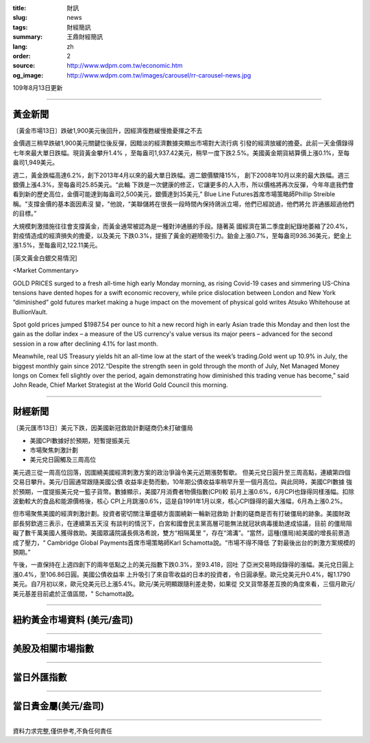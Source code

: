 :title: 財訊
:slug: news
:tags: 財經簡訊
:summary: 王鼎財經簡訊
:lang: zh
:order: 2
:source: http://www.wdpm.com.tw/economic.htm
:og_image: http://www.wdpm.com.tw/images/carousel/rr-carousel-news.jpg

109年8月13日更新

----

黃金新聞
++++++++

〔黃金市場13日〕跌破1,900美元後回升，因經濟復甦緩慢擔憂揮之不去

金價週三稍早跌破1,900美元關鍵位後反彈，因黯淡的經濟數據突顯出市場對大流行病
引發的經濟放緩的擔憂。此前一天金價錄得七年來最大單日跌幅。現貨黃金攀升1.4%
，至每盎司1,937.42美元，稍早一度下跌2.5%。美國黃金期貨結算價上漲0.1%，至每
盎司1,949美元。

週二，黃金跌幅高達6.2%，創下2013年4月以來的最大單日跌幅。週二銀價驟降15%，
創下2008年10月以來的最大跌幅。週三銀價上漲4.3%，至每盎司25.85美元。“此輪
下跌是一次健康的修正，它讓更多的人入市，所以價格將再次反彈，今年年底我們會
看到新的歷史高位，金價可能達到每盎司2,500美元，銀價達到35美元,” 
Blue Line Futures首席市場策略師Phillip Streible稱。"支撐金價的基本面因素沒
變，"他說，“美聯儲將在很長一段時間內保持鴿派立場，他們已經說過，他們將允
許通脹超過他們的目標。”

大規模刺激措施往往會支撐黃金，而黃金通常被認為是一種對沖通脹的手段。隨著英
國經濟在第二季度創紀錄地萎縮了20.4%，對疫情造成的經濟損失的擔憂，以及美元
下跌0.3%，提振了黃金的避險吸引力。鉑金上漲0.7%，至每盎司936.36美元，鈀金上
漲1.5%，至每盎司2,122.11美元。







[英文黃金白銀交易情況]

<Market Commentary>

GOLD PRICES surged to a fresh all-time high early Monday morning, as 
rising Covid-19 cases and simmering US-China tensions have dented hopes 
for a swift economic recovery, while price dislocation between London and 
New York “diminished” gold futures market making a huge impact on the 
movement of physical gold writes Atsuko Whitehouse at BullionVault.
 
Spot gold prices jumped $1987.54 per ounce to hit a new record high in 
early Asian trade this Monday and then lost the gain as the dollar 
index – a measure of the US currency's value versus its major 
peers – advanced for the second session in a row after declining 4.1% 
for last month.
 
Meanwhile, real US Treasury yields hit an all-time low at the start of 
the week’s trading.Gold went up 10.9% in July, the biggest monthly gain 
since 2012.“Despite the strength seen in gold through the month of July, 
Net Managed Money longs on Comex fell slightly over the period, again 
demonstrating how diminished this trading venue has become,” said John 
Reade, Chief Market Strategist at the World Gold Council this morning.

----

財經新聞
++++++++

〔美元匯市13日〕美元下跌，因美國新冠救助計劃磋商仍未打破僵局

* 美國CPI數據好於預期，短暫提振美元
* 市場聚焦刺激計劃
* 美元兌日圓觸及三周高位

美元週三從一周高位回落，因圍繞美國經濟刺激方案的政治爭論令美元近期漲勢暫歇。
但美元兌日圓升至三周高點，連續第四個交易日攀升。美元/日圓通常跟隨美國公債
收益率走勢而動，10年期公債收益率稍早升至一個月高位。與此同時，美國CPI數據
強於預期，一度提振美元兌一籃子貨幣。數據顯示，美國7月消費者物價指數(CPI)較
前月上漲0.6%，6月CPI也錄得同樣漲幅。扣除波動較大的食品和能源價格後，核心
CPI上月跳漲0.6%，這是自1991年1月以來，核心CPI錄得的最大漲幅，6月為上漲0.2%。            
        
但市場聚焦美國的經濟刺激計劃。投資者密切關注華盛頓方面圍繞新一輪新冠救助
計劃的磋商是否有打破僵局的跡象。美國財政部長努欽週三表示，在連續第五天沒
有談判的情況下，白宮和國會民主黨高層可能無法就冠狀病毒援助達成協議，目前
的僵局阻礙了數千萬美國人獲得救助。美國眾議院議長佩洛希說，雙方“相隔萬里
”，存在“鴻溝”。“當然，這種(僵局)給美國的增長前景造成了壓力，“
Cambridge Global Payments首席市場策略師Karl Schamotta說。“市場不得不降低
了對最後出台的刺激方案規模的預期。”

午後，一直保持在上週四創下的兩年低點之上的美元指數下跌0.3%，至93.418，回吐
了亞洲交易時段錄得的漲幅。美元兌日圓上漲0.4%，至106.86日圓。美國公債收益率
上升吸引了來自零收益的日本的投資者，令日圓承壓。歐元兌美元升0.4%，報1.1790
美元。自7月初以來，歐元兌美元已上漲5.4%。歐元/美元明顯跟隨利差走勢，如果從
交叉貨幣基差互換的角度來看，三個月歐元/美元基差目前處於正值區間，" Schamotta說。








----

紐約黃金市場資料 (美元/盎司)
++++++++++++++++++++++++++++

.. raw:: html

  <A HREF="http://www.kitco.com/connecting.html">
  <IMG SRC="http://www.kitconet.com/images/quotes_4b2.gif" BORDER="0" ALT="[Most Recent Quotes from www.kitco.com]">
  </A>

----

美股及相關市場指數
++++++++++++++++++

.. raw:: html

  <!-- TradingView Widget BEGIN -->
  <div class="tradingview-widget-container">
    <div class="tradingview-widget-container__widget"></div>
    <div class="tradingview-widget-copyright"><a href="https://tw.tradingview.com/markets/indices/" rel="noopener" target="_blank"><span class="blue-text">指數行情</span></a>由TradingView提供</div>
    <script type="text/javascript" src="https://s3.tradingview.com/external-embedding/embed-widget-market-quotes.js" async>
    {
    "title": "指數",
    "width": 770,
    "height": 450,
    "locale": "zh_TW",
    "symbolsGroups": [
      {
        "name": "美國和加拿大",
        "symbols": [
          {
            "name": "FOREXCOM:SPXUSD",
            "displayName": "標準普爾500"
          },
          {
            "name": "FOREXCOM:NSXUSD",
            "displayName": "納斯達克100指數"
          },
          {
            "name": "CME_MINI:ES1!",
            "displayName": "E-迷你 標普指數期貨"
          },
          {
            "name": "INDEX:DXY",
            "displayName": "美元指數"
          },
          {
            "name": "FOREXCOM:DJI",
            "displayName": "道瓊斯 30"
          }
        ]
      },
      {
        "name": "歐洲",
        "symbols": [
          {
            "name": "INDEX:SX5E",
            "displayName": "歐元藍籌50"
          },
          {
            "name": "FOREXCOM:UKXGBP",
            "displayName": "富時100"
          },
          {
            "name": "INDEX:DEU30",
            "displayName": "德國DAX指數"
          },
          {
            "name": "INDEX:CAC40",
            "displayName": "法國 CAC 40 指數"
          },
          {
            "name": "INDEX:SMI"
          }
        ]
      },
      {
        "name": "亞太",
        "symbols": [
          {
            "name": "INDEX:NKY",
            "displayName": "日經225"
          },
          {
            "name": "INDEX:HSI",
            "displayName": "恆生"
          },
          {
            "name": "BSE:SENSEX",
            "displayName": "印度孟買指數"
          },
          {
            "name": "BSE:BSE500"
          },
          {
            "name": "INDEX:KSIC",
            "displayName": "韓國Kospi綜合指數"
          }
        ]
      }
    ],
    "colorTheme": "light"
  }
    </script>
  </div>
  <!-- TradingView Widget END -->

----

當日外匯指數
++++++++++++

.. raw:: html

  <!-- TradingView Widget BEGIN -->
  <div class="tradingview-widget-container">
    <div class="tradingview-widget-container__widget"></div>
    <div class="tradingview-widget-copyright"><a href="https://tw.tradingview.com/markets/currencies/forex-cross-rates/" rel="noopener" target="_blank"><span class="blue-text">外匯匯率</span></a>由TradingView提供</div>
    <script type="text/javascript" src="https://s3.tradingview.com/external-embedding/embed-widget-forex-cross-rates.js" async>
    {
    "width": "100%",
    "height": "100%",
    "currencies": [
      "EUR",
      "USD",
      "JPY",
      "GBP",
      "CNY",
      "TWD"
    ],
    "isTransparent": false,
    "colorTheme": "light",
    "locale": "zh_TW"
  }
    </script>
  </div>
  <!-- TradingView Widget END -->

----

當日貴金屬(美元/盎司)
+++++++++++++++++++++

.. raw:: html 

  <A HREF="http://www.kitco.com/connecting.html">
  <IMG SRC="http://www.kitconet.com/images/quotes_7a.gif" BORDER="0" ALT="[Most Recent Quotes from www.kitco.com]">
  </A>

----

資料力求完整,僅供參考,不負任何責任
